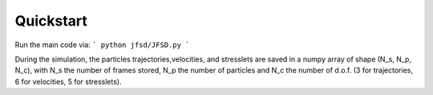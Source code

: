 Quickstart
==========

Run the main code via:
```
python jfsd/JFSD.py
```

During the simulation, the particles trajectories,velocities, and stresslets are saved in a numpy array of shape (N_s, N_p, N_c), with N_s the number of frames stored, N_p the number of particles and N_c the number of d.o.f. (3 for trajectories, 6 for velocities, 5 for stresslets).
